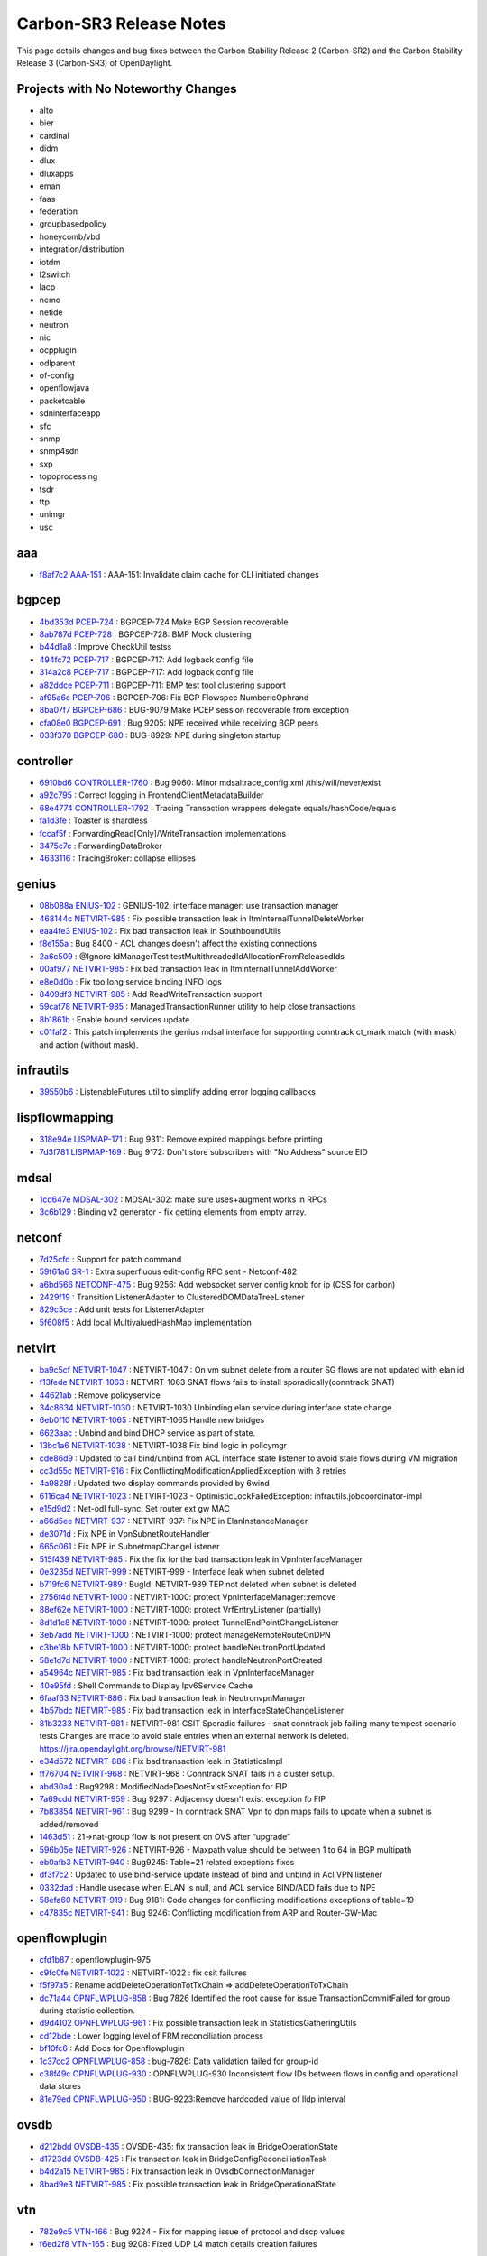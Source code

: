 Carbon-SR3 Release Notes
========================

This page details changes and bug fixes between the Carbon Stability Release 2 (Carbon-SR2)
and the Carbon Stability Release 3 (Carbon-SR3) of OpenDaylight.

Projects with No Noteworthy Changes
-----------------------------------

* alto
* bier
* cardinal
* didm
* dlux
* dluxapps
* eman
* faas
* federation
* groupbasedpolicy
* honeycomb/vbd
* integration/distribution
* iotdm
* l2switch
* lacp
* nemo
* netide
* neutron
* nic
* ocpplugin
* odlparent
* of-config
* openflowjava
* packetcable
* sdninterfaceapp
* sfc
* snmp
* snmp4sdn
* sxp
* topoprocessing
* tsdr
* ttp
* unimgr
* usc

aaa
---
* `f8af7c2 <https://git.opendaylight.org/gerrit/#/q/f8af7c2>`_
  `AAA-151 <https://jira.opendaylight.org/browse/AAA-151>`_
  : AAA-151:  Invalidate claim cache for CLI initiated changes


bgpcep
------
* `4bd353d <https://git.opendaylight.org/gerrit/#/q/4bd353d>`_
  `PCEP-724 <https://jira.opendaylight.org/browse/PCEP-724>`_
  : BGPCEP-724 Make BGP Session recoverable
* `8ab787d <https://git.opendaylight.org/gerrit/#/q/8ab787d>`_
  `PCEP-728 <https://jira.opendaylight.org/browse/PCEP-728>`_
  : BGPCEP-728: BMP Mock clustering
* `b44d1a8 <https://git.opendaylight.org/gerrit/#/q/b44d1a8>`_
  : Improve CheckUtil testss
* `494fc72 <https://git.opendaylight.org/gerrit/#/q/494fc72>`_
  `PCEP-717 <https://jira.opendaylight.org/browse/PCEP-717>`_
  : BGPCEP-717: Add logback config file
* `314a2c8 <https://git.opendaylight.org/gerrit/#/q/314a2c8>`_
  `PCEP-717 <https://jira.opendaylight.org/browse/PCEP-717>`_
  : BGPCEP-717: Add logback config file
* `a82ddce <https://git.opendaylight.org/gerrit/#/q/a82ddce>`_
  `PCEP-711 <https://jira.opendaylight.org/browse/PCEP-711>`_
  : BGPCEP-711: BMP test tool clustering support
* `af95a6c <https://git.opendaylight.org/gerrit/#/q/af95a6c>`_
  `PCEP-706 <https://jira.opendaylight.org/browse/PCEP-706>`_
  : BGPCEP-706: Fix BGP Flowspec NumbericOphrand
* `8ba07f7 <https://git.opendaylight.org/gerrit/#/q/8ba07f7>`_
  `BGPCEP-686 <https://jira.opendaylight.org/browse/BGPCEP-686>`_
  : BUG-9079 Make PCEP session recoverable from exception
* `cfa08e0 <https://git.opendaylight.org/gerrit/#/q/cfa08e0>`_
  `BGPCEP-691 <https://jira.opendaylight.org/browse/BGPCEP-691>`_
  : Bug 9205: NPE received while receiving BGP peers
* `033f370 <https://git.opendaylight.org/gerrit/#/q/033f370>`_
  `BGPCEP-680 <https://jira.opendaylight.org/browse/BGPCEP-680>`_
  : BUG-8929: NPE during singleton startup


controller
----------
* `6910bd6 <https://git.opendaylight.org/gerrit/#/q/6910bd6>`_
  `CONTROLLER-1760 <https://jira.opendaylight.org/browse/CONTROLLER-1760>`_
  : Bug 9060: Minor mdsaltrace_config.xml /this/will/never/exist
* `a92c795 <https://git.opendaylight.org/gerrit/#/q/a92c795>`_
  : Correct logging in FrontendClientMetadataBuilder
* `68e4774 <https://git.opendaylight.org/gerrit/#/q/68e4774>`_
  `CONTROLLER-1792 <https://jira.opendaylight.org/browse/CONTROLLER-1792>`_
  : Tracing Transaction wrappers delegate equals/hashCode/equals
* `fa1d3fe <https://git.opendaylight.org/gerrit/#/q/fa1d3fe>`_
  : Toaster is shardless
* `fccaf5f <https://git.opendaylight.org/gerrit/#/q/fccaf5f>`_
  : ForwardingRead[Only]/WriteTransaction implementations
* `3475c7c <https://git.opendaylight.org/gerrit/#/q/3475c7c>`_
  : ForwardingDataBroker
* `4633116 <https://git.opendaylight.org/gerrit/#/q/4633116>`_
  : TracingBroker: collapse ellipses


genius
------
* `08b088a <https://git.opendaylight.org/gerrit/#/q/08b088a>`_
  `ENIUS-102 <https://jira.opendaylight.org/browse/ENIUS-102>`_
  : GENIUS-102: interface manager: use transaction manager
* `468144c <https://git.opendaylight.org/gerrit/#/q/468144c>`_
  `NETVIRT-985 <https://jira.opendaylight.org/browse/NETVIRT-985>`_
  : Fix possible transaction leak in ItmInternalTunnelDeleteWorker
* `eaa4fe3 <https://git.opendaylight.org/gerrit/#/q/eaa4fe3>`_
  `ENIUS-102 <https://jira.opendaylight.org/browse/ENIUS-102>`_
  : Fix bad transaction leak in SouthboundUtils
* `f8e155a <https://git.opendaylight.org/gerrit/#/q/f8e155a>`_
  : Bug 8400 - ACL changes doesn't affect the existing connections
* `2a6c509 <https://git.opendaylight.org/gerrit/#/q/2a6c509>`_
  : @Ignore IdManagerTest testMultithreadedIdAllocationFromReleasedIds
* `00af977 <https://git.opendaylight.org/gerrit/#/q/00af977>`_
  `NETVIRT-985 <https://jira.opendaylight.org/browse/NETVIRT-985>`_
  : Fix bad transaction leak in ItmInternalTunnelAddWorker
* `e8e0d0b <https://git.opendaylight.org/gerrit/#/q/e8e0d0b>`_
  : Fix too long service binding INFO logs
* `8409df3 <https://git.opendaylight.org/gerrit/#/q/8409df3>`_
  `NETVIRT-985 <https://jira.opendaylight.org/browse/NETVIRT-985>`_
  : Add ReadWriteTransaction support
* `59caf78 <https://git.opendaylight.org/gerrit/#/q/59caf78>`_
  `NETVIRT-985 <https://jira.opendaylight.org/browse/NETVIRT-985>`_
  : ManagedTransactionRunner utility to help close transactions
* `8b1861b <https://git.opendaylight.org/gerrit/#/q/8b1861b>`_
  : Enable bound services update
* `c01faf2 <https://git.opendaylight.org/gerrit/#/q/c01faf2>`_
  : This patch implements the genius mdsal interface for supporting conntrack ct_mark match (with mask) and action (without mask).


infrautils
----------
* `39550b6 <https://git.opendaylight.org/gerrit/#/q/39550b6>`_
  : ListenableFutures util to simplify adding error logging callbacks


lispflowmapping
---------------
* `318e94e <https://git.opendaylight.org/gerrit/#/q/318e94e>`_
  `LISPMAP-171 <https://jira.opendaylight.org/browse/LISPMAP-171>`_
  : Bug 9311: Remove expired mappings before printing
* `7d3f781 <https://git.opendaylight.org/gerrit/#/q/7d3f781>`_
  `LISPMAP-169 <https://jira.opendaylight.org/browse/LISPMAP-169>`_
  : Bug 9172: Don't store subscribers with "No Address" source EID


mdsal
-----
* `1cd647e <https://git.opendaylight.org/gerrit/#/q/1cd647e>`_
  `MDSAL-302 <https://jira.opendaylight.org/browse/MDSAL-302>`_
  : MDSAL-302: make sure uses+augment works in RPCs
* `3c6b129 <https://git.opendaylight.org/gerrit/#/q/3c6b129>`_
  : Binding v2 generator - fix getting elements from empty array.


netconf
-------
* `7d25cfd <https://git.opendaylight.org/gerrit/#/q/7d25cfd>`_
  : Support for patch command
* `59f61a6 <https://git.opendaylight.org/gerrit/#/q/59f61a6>`_
  `SR-1 <https://jira.opendaylight.org/browse/SR-1>`_
  : Extra superfluous edit-config RPC sent - Netconf-482
* `a6bd566 <https://git.opendaylight.org/gerrit/#/q/a6bd566>`_
  `NETCONF-475 <https://jira.opendaylight.org/browse/NETCONF-475>`_
  : Bug 9256: Add websocket server config knob for ip (CSS for carbon)
* `2429f19 <https://git.opendaylight.org/gerrit/#/q/2429f19>`_
  : Transition ListenerAdapter to ClusteredDOMDataTreeListener
* `829c5ce <https://git.opendaylight.org/gerrit/#/q/829c5ce>`_
  : Add unit tests for ListenerAdapter
* `5f608f5 <https://git.opendaylight.org/gerrit/#/q/5f608f5>`_
  : Add local MultivaluedHashMap implementation


netvirt
-------
* `ba9c5cf <https://git.opendaylight.org/gerrit/#/q/ba9c5cf>`_
  `NETVIRT-1047 <https://jira.opendaylight.org/browse/NETVIRT-1047>`_
  : NETVIRT-1047 : On vm subnet delete from a router SG flows are not updated with elan id
* `f13fede <https://git.opendaylight.org/gerrit/#/q/f13fede>`_
  `NETVIRT-1063 <https://jira.opendaylight.org/browse/NETVIRT-1063>`_
  : NETVIRT-1063 SNAT flows fails to install sporadically(conntrack SNAT)
* `44621ab <https://git.opendaylight.org/gerrit/#/q/44621ab>`_
  : Remove policyservice
* `34c8634 <https://git.opendaylight.org/gerrit/#/q/34c8634>`_
  `NETVIRT-1030 <https://jira.opendaylight.org/browse/NETVIRT-1030>`_
  : NETVIRT-1030 Unbinding elan service during interface state change
* `6eb0f10 <https://git.opendaylight.org/gerrit/#/q/6eb0f10>`_
  `NETVIRT-1065 <https://jira.opendaylight.org/browse/NETVIRT-1065>`_
  : NETVIRT-1065 Handle new bridges
* `6623aac <https://git.opendaylight.org/gerrit/#/q/6623aac>`_
  : Unbind and bind DHCP service as part of state.
* `13bc1a6 <https://git.opendaylight.org/gerrit/#/q/13bc1a6>`_
  `NETVIRT-1038 <https://jira.opendaylight.org/browse/NETVIRT-1038>`_
  : NETVIRT-1038 Fix bind logic in policymgr
* `cde86d9 <https://git.opendaylight.org/gerrit/#/q/cde86d9>`_
  : Updated to call bind/unbind from ACL interface state listener to avoid stale flows during VM migration
* `cc3d55c <https://git.opendaylight.org/gerrit/#/q/cc3d55c>`_
  `NETVIRT-916 <https://jira.opendaylight.org/browse/NETVIRT-916>`_
  : Fix ConflictingModificationAppliedException with 3 retries
* `4a9828f <https://git.opendaylight.org/gerrit/#/q/4a9828f>`_
  : Updated two display commands provided by 6wind
* `6116ca4 <https://git.opendaylight.org/gerrit/#/q/6116ca4>`_
  `NETVIRT-1023 <https://jira.opendaylight.org/browse/NETVIRT-1023>`_
  : NETVIRT-1023 - OptimisticLockFailedException: infrautils.jobcoordinator-impl
* `e15d9d2 <https://git.opendaylight.org/gerrit/#/q/e15d9d2>`_
  : Net-odl full-sync. Set router ext gw MAC
* `a66d5ee <https://git.opendaylight.org/gerrit/#/q/a66d5ee>`_
  `NETVIRT-937 <https://jira.opendaylight.org/browse/NETVIRT-937>`_
  : NETVIRT-937: Fix NPE in ElanInstanceManager
* `de3071d <https://git.opendaylight.org/gerrit/#/q/de3071d>`_
  : Fix NPE in VpnSubnetRouteHandler
* `665c061 <https://git.opendaylight.org/gerrit/#/q/665c061>`_
  : Fix NPE in SubnetmapChangeListener
* `515f439 <https://git.opendaylight.org/gerrit/#/q/515f439>`_
  `NETVIRT-985 <https://jira.opendaylight.org/browse/NETVIRT-985>`_
  : Fix the fix for the bad transaction leak in VpnInterfaceManager
* `0e3235d <https://git.opendaylight.org/gerrit/#/q/0e3235d>`_
  `NETVIRT-999 <https://jira.opendaylight.org/browse/NETVIRT-999>`_
  : NETVIRT-999 - Interface leak when subnet deleted
* `b719fc6 <https://git.opendaylight.org/gerrit/#/q/b719fc6>`_
  `NETVIRT-989 <https://jira.opendaylight.org/browse/NETVIRT-989>`_
  : BugId: NETVIRT-989 TEP not deleted when subnet is deleted
* `2756f4d <https://git.opendaylight.org/gerrit/#/q/2756f4d>`_
  `NETVIRT-1000 <https://jira.opendaylight.org/browse/NETVIRT-1000>`_
  : NETVIRT-1000: protect VpnInterfaceManager::remove
* `88ef62e <https://git.opendaylight.org/gerrit/#/q/88ef62e>`_
  `NETVIRT-1000 <https://jira.opendaylight.org/browse/NETVIRT-1000>`_
  : NETVIRT-1000: protect VrfEntryListener (partially)
* `8d1d1c8 <https://git.opendaylight.org/gerrit/#/q/8d1d1c8>`_
  `NETVIRT-1000 <https://jira.opendaylight.org/browse/NETVIRT-1000>`_
  : NETVIRT-1000: protect TunnelEndPointChangeListener
* `3eb7add <https://git.opendaylight.org/gerrit/#/q/3eb7add>`_
  `NETVIRT-1000 <https://jira.opendaylight.org/browse/NETVIRT-1000>`_
  : NETVIRT-1000: protect manageRemoteRouteOnDPN
* `c3be18b <https://git.opendaylight.org/gerrit/#/q/c3be18b>`_
  `NETVIRT-1000 <https://jira.opendaylight.org/browse/NETVIRT-1000>`_
  : NETVIRT-1000: protect handleNeutronPortUpdated
* `58e1d7d <https://git.opendaylight.org/gerrit/#/q/58e1d7d>`_
  `NETVIRT-1000 <https://jira.opendaylight.org/browse/NETVIRT-1000>`_
  : NETVIRT-1000: protect handleNeutronPortCreated
* `a54964c <https://git.opendaylight.org/gerrit/#/q/a54964c>`_
  `NETVIRT-985 <https://jira.opendaylight.org/browse/NETVIRT-985>`_
  : Fix bad transaction leak in VpnInterfaceManager
* `40e95fd <https://git.opendaylight.org/gerrit/#/q/40e95fd>`_
  : Shell Commands to Display Ipv6Service Cache
* `6faaf63 <https://git.opendaylight.org/gerrit/#/q/6faaf63>`_
  `NETVIRT-886 <https://jira.opendaylight.org/browse/NETVIRT-886>`_
  : Fix bad transaction leak in NeutronvpnManager
* `4b57bdc <https://git.opendaylight.org/gerrit/#/q/4b57bdc>`_
  `NETVIRT-985 <https://jira.opendaylight.org/browse/NETVIRT-985>`_
  : Fix bad transaction leak in InterfaceStateChangeListener
* `81b3233 <https://git.opendaylight.org/gerrit/#/q/81b3233>`_
  `NETVIRT-981 <https://jira.opendaylight.org/browse/NETVIRT-981>`_
  : NETVIRT-981 CSIT Sporadic failures - snat conntrack job failing many tempest scenario tests Changes are made to avoid stale entries when an external network is deleted. https://jira.opendaylight.org/browse/NETVIRT-981
* `e34d572 <https://git.opendaylight.org/gerrit/#/q/e34d572>`_
  `NETVIRT-886 <https://jira.opendaylight.org/browse/NETVIRT-886>`_
  : Fix bad transaction leak in StatisticsImpl
* `ff76704 <https://git.opendaylight.org/gerrit/#/q/ff76704>`_
  `NETVIRT-968 <https://jira.opendaylight.org/browse/NETVIRT-968>`_
  : NETVIRT-968	 : Conntrack SNAT fails in a cluster setup.
* `abd30a4 <https://git.opendaylight.org/gerrit/#/q/abd30a4>`_
  : Bug9298 : ModifiedNodeDoesNotExistException for FIP
* `7a69cdd <https://git.opendaylight.org/gerrit/#/q/7a69cdd>`_
  `NETVIRT-959 <https://jira.opendaylight.org/browse/NETVIRT-959>`_
  : Bug 9297 : Adjacency doesn't exist exception fo FIP
* `7b83854 <https://git.opendaylight.org/gerrit/#/q/7b83854>`_
  `NETVIRT-961 <https://jira.opendaylight.org/browse/NETVIRT-961>`_
  : Bug 9299 - In conntrack SNAT Vpn to dpn maps fails to update when a subnet is added/removed
* `1463d51 <https://git.opendaylight.org/gerrit/#/q/1463d51>`_
  : 21->nat-group flow is not present on OVS after “upgrade”
* `596b05e <https://git.opendaylight.org/gerrit/#/q/596b05e>`_
  `NETVIRT-926 <https://jira.opendaylight.org/browse/NETVIRT-926>`_
  : NETVIRT-926 - Maxpath value should be between 1 to 64 in BGP multipath
* `eb0afb3 <https://git.opendaylight.org/gerrit/#/q/eb0afb3>`_
  `NETVIRT-940 <https://jira.opendaylight.org/browse/NETVIRT-940>`_
  : Bug9245: Table=21 related exceptions fixes
* `df3f7c2 <https://git.opendaylight.org/gerrit/#/q/df3f7c2>`_
  : Updated to use bind-service update instead of bind and unbind in Acl VPN listener
* `0332dad <https://git.opendaylight.org/gerrit/#/q/0332dad>`_
  : Handle usecase when ELAN is null, and ACL service BIND/ADD fails due to NPE
* `58efa60 <https://git.opendaylight.org/gerrit/#/q/58efa60>`_
  `NETVIRT-919 <https://jira.opendaylight.org/browse/NETVIRT-919>`_
  : Bug 9181: Code changes for conflicting modifications exceptions of table=19
* `c47835c <https://git.opendaylight.org/gerrit/#/q/c47835c>`_
  `NETVIRT-941 <https://jira.opendaylight.org/browse/NETVIRT-941>`_
  : Bug 9246: Conflicting modification from ARP and Router-GW-Mac


openflowplugin
--------------
* `cfd1b87 <https://git.opendaylight.org/gerrit/#/q/cfd1b87>`_
  : openflowplugin-975
* `c9fc0fe <https://git.opendaylight.org/gerrit/#/q/c9fc0fe>`_
  `NETVIRT-1022 <https://jira.opendaylight.org/browse/NETVIRT-1022>`_
  : NETVIRT-1022 : fix csit failures
* `f5f97a5 <https://git.opendaylight.org/gerrit/#/q/f5f97a5>`_
  : Rename addDeleteOperationTotTxChain => addDeleteOperationToTxChain
* `dc71a44 <https://git.opendaylight.org/gerrit/#/q/dc71a44>`_
  `OPNFLWPLUG-858 <https://jira.opendaylight.org/browse/OPNFLWPLUG-858>`_
  : Bug 7826 Identified the root cause for issue TransactionCommitFailed for group during statistic collection.
* `d9d4102 <https://git.opendaylight.org/gerrit/#/q/d9d4102>`_
  `OPNFLWPLUG-961 <https://jira.opendaylight.org/browse/OPNFLWPLUG-961>`_
  : Fix possible transaction leak in StatisticsGatheringUtils
* `cd12bde <https://git.opendaylight.org/gerrit/#/q/cd12bde>`_
  : Lower logging level of FRM reconciliation process
* `bf10fc6 <https://git.opendaylight.org/gerrit/#/q/bf10fc6>`_
  : Add Docs for Openflowplugin
* `1c37cc2 <https://git.opendaylight.org/gerrit/#/q/1c37cc2>`_
  `OPNFLWPLUG-858 <https://jira.opendaylight.org/browse/OPNFLWPLUG-858>`_
  : bug-7826: Data validation failed for group-id
* `c38f49c <https://git.opendaylight.org/gerrit/#/q/c38f49c>`_
  `OPNFLWPLUG-930 <https://jira.opendaylight.org/browse/OPNFLWPLUG-930>`_
  : OPNFLWPLUG-930 Inconsistent flow IDs between flows  in config and operational data stores
* `81e79ed <https://git.opendaylight.org/gerrit/#/q/81e79ed>`_
  `OPNFLWPLUG-950 <https://jira.opendaylight.org/browse/OPNFLWPLUG-950>`_
  : BUG-9223:Remove hardcoded value of lldp interval


ovsdb
-----
* `d212bdd <https://git.opendaylight.org/gerrit/#/q/d212bdd>`_
  `OVSDB-435 <https://jira.opendaylight.org/browse/OVSDB-435>`_
  : OVSDB-435: fix transaction leak in BridgeOperationState
* `d1723dd <https://git.opendaylight.org/gerrit/#/q/d1723dd>`_
  `OVSDB-425 <https://jira.opendaylight.org/browse/OVSDB-425>`_
  : Fix transaction leak in BridgeConfigReconciliationTask
* `b4d2a15 <https://git.opendaylight.org/gerrit/#/q/b4d2a15>`_
  `NETVIRT-985 <https://jira.opendaylight.org/browse/NETVIRT-985>`_
  : Fix transaction leak in OvsdbConnectionManager
* `8bad9e3 <https://git.opendaylight.org/gerrit/#/q/8bad9e3>`_
  `NETVIRT-985 <https://jira.opendaylight.org/browse/NETVIRT-985>`_
  : Fix possible transaction leak in BridgeOperationalState


vtn
---
* `782e9c5 <https://git.opendaylight.org/gerrit/#/q/782e9c5>`_
  `VTN-166 <https://jira.opendaylight.org/browse/VTN-166>`_
  : Bug 9224 - Fix for mapping issue of protocol and dscp values
* `f6ed2f8 <https://git.opendaylight.org/gerrit/#/q/f6ed2f8>`_
  `VTN-165 <https://jira.opendaylight.org/browse/VTN-165>`_
  : Bug 9208: Fixed UDP L4 match details creation failures


yangtools
---------
* `5d19e59 <https://git.opendaylight.org/gerrit/#/q/5d19e59>`_
  : Handling empty text nodes
* `90a5fb4 <https://git.opendaylight.org/gerrit/#/q/90a5fb4>`_
  `YANGTOOLS-804 <https://jira.opendaylight.org/browse/YANGTOOLS-804>`_
  : BUG 8927: Netconf response payload fails to render in JSON
* `a370484 <https://git.opendaylight.org/gerrit/#/q/a370484>`_
  `YANGTOOLS-827 <https://jira.opendaylight.org/browse/YANGTOOLS-827>`_
  : YANGTOOLS-827: fix revision compare
* `e7ce81c <https://git.opendaylight.org/gerrit/#/q/e7ce81c>`_
  `YANGTOOLS-823 <https://jira.opendaylight.org/browse/YANGTOOLS-823>`_
  : YANGTOOLS-823: take modifier into account when enforcing patterns
* `a003b20 <https://git.opendaylight.org/gerrit/#/q/a003b20>`_
  `YANGTOOLS-815 <https://jira.opendaylight.org/browse/YANGTOOLS-815>`_
  : Bug 9242: Reuse deviating statement contexts
* `b8a1214 <https://git.opendaylight.org/gerrit/#/q/b8a1214>`_
  `YANGTOOLS-817 <https://jira.opendaylight.org/browse/YANGTOOLS-817>`_
  : Bug 9244: Fix deviate replace of implicit substatements
* `6f5637a <https://git.opendaylight.org/gerrit/#/q/6f5637a>`_
  `YANGTOOLS-814 <https://jira.opendaylight.org/browse/YANGTOOLS-814>`_
  : Bug 9241: Action definition should implicitly define input/output

